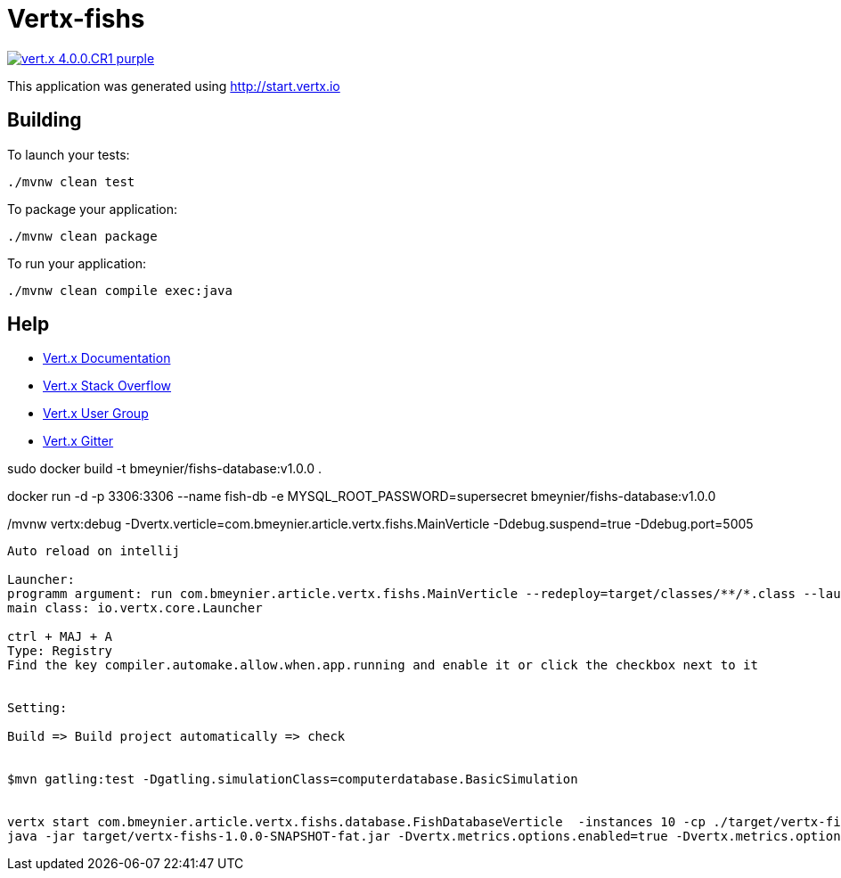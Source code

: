 = Vertx-fishs

image:https://img.shields.io/badge/vert.x-4.0.0.CR1-purple.svg[link="https://vertx.io"]

This application was generated using http://start.vertx.io

== Building

To launch your tests:
```
./mvnw clean test
```

To package your application:
```
./mvnw clean package
```

To run your application:
```
./mvnw clean compile exec:java
```

== Help

* https://vertx.io/docs/[Vert.x Documentation]
* https://stackoverflow.com/questions/tagged/vert.x?sort=newest&pageSize=15[Vert.x Stack Overflow]
* https://groups.google.com/forum/?fromgroups#!forum/vertx[Vert.x User Group]
* https://gitter.im/eclipse-vertx/vertx-users[Vert.x Gitter]


sudo docker build -t bmeynier/fishs-database:v1.0.0 .

docker run -d -p 3306:3306 --name fish-db -e MYSQL_ROOT_PASSWORD=supersecret bmeynier/fishs-database:v1.0.0


./mvnw vertx:debug -Dvertx.verticle=com.bmeynier.article.vertx.fishs.MainVerticle  -Ddebug.suspend=true -Ddebug.port=5005


----------------------------------------
Auto reload on intellij

Launcher:
programm argument: run com.bmeynier.article.vertx.fishs.MainVerticle --redeploy=target/classes/**/*.class --launcher-class=io.vertx.core.Launcher
main class: io.vertx.core.Launcher

ctrl + MAJ + A
Type: Registry
Find the key compiler.automake.allow.when.app.running and enable it or click the checkbox next to it


Setting:

Build => Build project automatically => check


$mvn gatling:test -Dgatling.simulationClass=computerdatabase.BasicSimulation


vertx start com.bmeynier.article.vertx.fishs.database.FishDatabaseVerticle  -instances 10 -cp ./target/vertx-fishs-1.0.0-SNAPSHOT-fat.jar
java -jar target/vertx-fishs-1.0.0-SNAPSHOT-fat.jar -Dvertx.metrics.options.enabled=true -Dvertx.metrics.options.jmxEnabled=true
